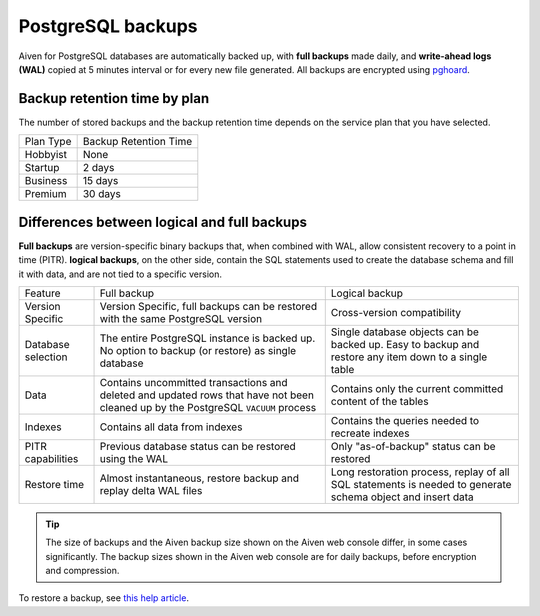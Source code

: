 PostgreSQL backups
==========================

Aiven for PostgreSQL databases are automatically backed up, with **full backups** made daily, and **write-ahead logs (WAL)** copied at 5 minutes interval or for every new file generated. All backups are encrypted using `pghoard <https://github.com/ohmu/pghoard>`_.

Backup retention time by plan
-----------------------------

The number of stored backups and the backup retention time depends on the service plan that you have selected.

.. list-table::

    * - Plan Type
      - Backup Retention Time
    * - Hobbyist
      - None
    * - Startup
      - 2 days
    * - Business
      - 15 days
    * - Premium
      - 30 days


Differences between logical and full backups
----------------------------------------------

**Full backups** are version-specific binary backups that, when combined with WAL, allow consistent recovery to a point in time (PITR). **logical backups**, on the other side, contain the SQL statements used to create the database schema and fill it with data, and are not tied to a specific version.

.. list-table::

    * - Feature
      - Full backup
      - Logical backup
    * - Version Specific
      - Version Specific, full backups can be restored with the same PostgreSQL version
      - Cross-version compatibility
    * - Database selection
      - The entire PostgreSQL instance is backed up. No option to backup (or restore) as single database
      - Single database objects can be backed up. Easy to backup and restore any item down to a single table
    * - Data
      - Contains uncommitted transactions and deleted and updated rows that have not been cleaned up by the PostgreSQL ``VACUUM`` process
      - Contains only the current committed content of the tables
    * - Indexes
      - Contains all data from indexes
      - Contains the queries needed to recreate indexes
    * - PITR capabilities
      - Previous database status can be restored using the WAL
      - Only "as-of-backup" status can be restored
    * - Restore time
      - Almost instantaneous, restore backup and replay delta WAL files
      - Long restoration process, replay of all SQL statements is needed to generate schema object and insert data

.. Tip::
    The size of backups and the Aiven backup size shown on the Aiven web console differ, in some cases significantly. The backup sizes shown in the Aiven web console are for daily backups, before encryption and compression.

To restore a backup, see `this help article <https://help.aiven.io/postgresql/operations/how-do-i-restore-my-postgresql-service-from-a-backup>`_.
